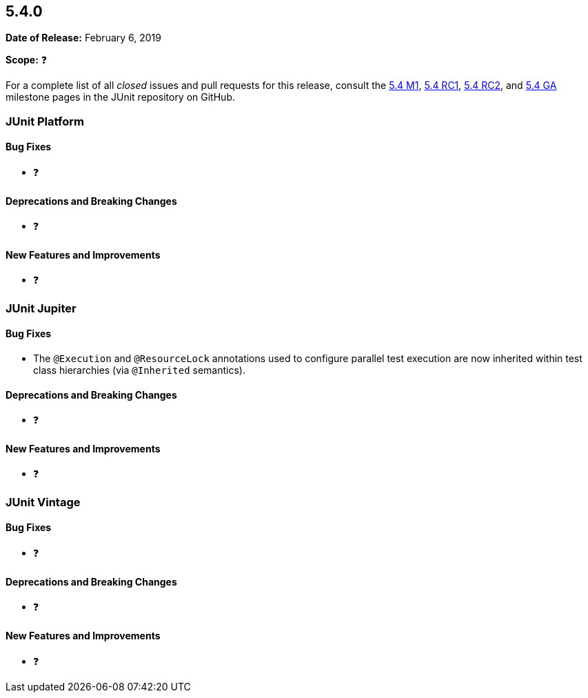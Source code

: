 [[release-notes-5.4.0]]
== 5.4.0

*Date of Release:* February 6, 2019

*Scope:* ❓

For a complete list of all _closed_ issues and pull requests for this release, consult the
link:{junit5-repo}+/milestone/29?closed=1+[5.4 M1],
link:{junit5-repo}+/milestone/32?closed=1+[5.4 RC1],
link:{junit5-repo}+/milestone/35?closed=1+[5.4 RC2], and
link:{junit5-repo}+/milestone/33?closed=1+[5.4 GA] milestone pages in the JUnit repository
on GitHub.


[[release-notes-5.4.0-junit-platform]]
=== JUnit Platform

==== Bug Fixes

* ❓

==== Deprecations and Breaking Changes

* ❓

==== New Features and Improvements

* ❓


[[release-notes-5.4.0-junit-jupiter]]
=== JUnit Jupiter

==== Bug Fixes

* The `@Execution` and `@ResourceLock` annotations used to configure parallel test
  execution are now inherited within test class hierarchies (via `@Inherited` semantics).

==== Deprecations and Breaking Changes

* ❓

==== New Features and Improvements

* ❓


[[release-notes-5.4.0-junit-vintage]]
=== JUnit Vintage

==== Bug Fixes

* ❓

==== Deprecations and Breaking Changes

* ❓

==== New Features and Improvements

* ❓
